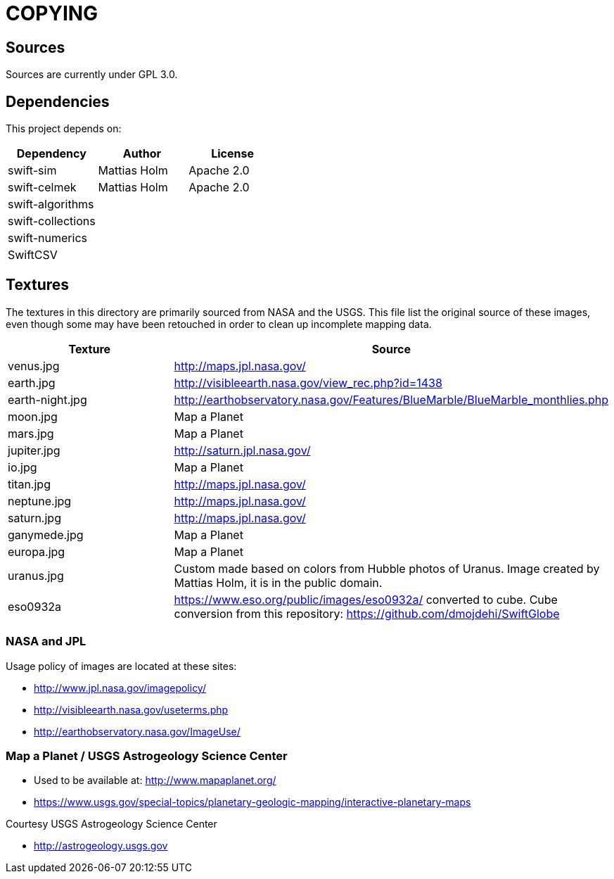 = COPYING

== Sources

Sources are currently under GPL 3.0.

== Dependencies

This project depends on:

|===
| Dependency | Author | License

| swift-sim  | Mattias Holm | Apache 2.0
| swift-celmek  | Mattias Holm | Apache 2.0
| swift-algorithms | |
| swift-collections | |
| swift-numerics | |
| SwiftCSV | |
|===

== Textures

The textures in this directory are primarily sourced from NASA and the USGS.
This file list the original source of these images, even though some may have
been retouched in order to clean up incomplete mapping data.

|===
| Texture | Source

| venus.jpg | http://maps.jpl.nasa.gov/
| earth.jpg | http://visibleearth.nasa.gov/view_rec.php?id=1438
| earth-night.jpg | http://earthobservatory.nasa.gov/Features/BlueMarble/BlueMarble_monthlies.php
| moon.jpg | Map a Planet
| mars.jpg | Map a Planet
| jupiter.jpg | http://saturn.jpl.nasa.gov/
| io.jpg | Map a Planet
| titan.jpg | http://maps.jpl.nasa.gov/
| neptune.jpg | http://maps.jpl.nasa.gov/
| saturn.jpg | http://maps.jpl.nasa.gov/
| ganymede.jpg | Map a Planet
| europa.jpg | Map a Planet
| uranus.jpg | Custom made based on colors from Hubble photos of Uranus. Image created by Mattias Holm, it is in the public domain.
| eso0932a | https://www.eso.org/public/images/eso0932a/ converted to cube.
  Cube conversion from this repository: https://github.com/dmojdehi/SwiftGlobe
|===

=== NASA and JPL

Usage policy of images are located at these sites:

* http://www.jpl.nasa.gov/imagepolicy/
* http://visibleearth.nasa.gov/useterms.php
* http://earthobservatory.nasa.gov/ImageUse/

=== Map a Planet / USGS Astrogeology Science Center

* Used to be available at: http://www.mapaplanet.org/
* https://www.usgs.gov/special-topics/planetary-geologic-mapping/interactive-planetary-maps

Courtesy USGS Astrogeology Science Center

* http://astrogeology.usgs.gov
